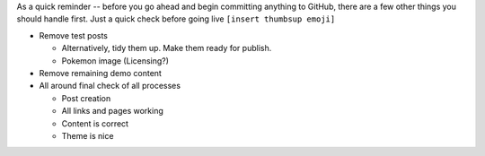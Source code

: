.. title: Before you deploy ...
.. slug: before-you-deploy
.. date: 2020-04-20 21:21:50 UTC-04:00
.. updated: 2020-04-29 15:37:50 UTC-04:00
.. tags: important
.. category: devncdulo
.. link:
.. description: Important reminder before deploying any content
.. type: text

As a quick reminder -- before you go ahead and begin committing anything to
GitHub, there are a few other things you should handle first. Just a quick
check before going live ``[insert thumbsup emoji]``

- Remove test posts

  * Alternatively, tidy them up. Make them ready for publish.
  * Pokemon image (Licensing?)

- Remove remaining demo content
- All around final check of all processes

  - Post creation
  - All links and pages working
  - Content is correct
  - Theme is nice
